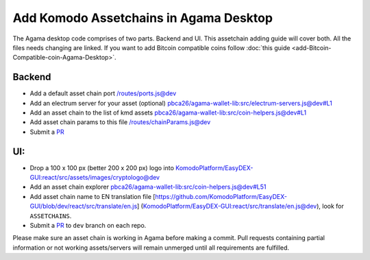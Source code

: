 ***************************************
Add Komodo Assetchains in Agama Desktop
***************************************

The Agama desktop code comprises of two parts. Backend and UI. This assetchain adding guide will cover both. All the files needs changing are linked. If you want to add Bitcoin compatible coins follow :doc:`this guide <add-Bitcoin-Compatible-coin-Agama-Desktop>`.

Backend
=======

* Add a default asset chain port `/routes/ports.js@dev <https://github.com/KomodoPlatform/Agama/blob/dev/routes/ports.js>`_
* Add an electrum server for your asset (optional) `pbca26/agama-wallet-lib:src/electrum-servers.js@dev#L1 <https://github.com/pbca26/agama-wallet-lib/blob/dev/src/electrum-servers.js#L1>`_
* Add an asset chain to the list of kmd assets `pbca26/agama-wallet-lib:src/coin-helpers.js@dev#L1 <https://github.com/pbca26/agama-wallet-lib/blob/dev/src/coin-helpers.js#L1>`_
*  Add asset chain params to this file `/routes/chainParams.js@dev <https://github.com/KomodoPlatform/Agama/blob/dev/routes/chainParams.js>`_
* Submit a `PR <https://github.com/KomodoPlatform/Agama>`_

UI:
===

* Drop a 100 x 100 px (better 200 x 200 px) logo into `KomodoPlatform/EasyDEX-GUI:react/src/assets/images/cryptologo@dev <https://github.com/KomodoPlatform/EasyDEX-GUI/tree/dev/react/src/assets/images/cryptologo>`_
* Add an asset chain explorer `pbca26/agama-wallet-lib:src/coin-helpers.js@dev#L51 <https://github.com/pbca26/agama-wallet-lib/blob/dev/src/coin-helpers.js#L51>`_
* Add asset chain name to EN translation file [https://github.com/KomodoPlatform/EasyDEX-GUI/blob/dev/react/src/translate/en.js] (`KomodoPlatform/EasyDEX-GUI:react/src/translate/en.js@dev <https://github.com/KomodoPlatform/EasyDEX-GUI/blob/dev/react/src/translate/en.js>`_), look for ``ASSETCHAINS``. 
* Submit a `PR <https://github.com/KomodoPlatform/Agama>`_ to ``dev`` branch on each repo.

Please make sure an asset chain is working in Agama before making a commit. Pull requests containing partial information or not working assets/servers will remain unmerged until all requirements are fulfilled.
